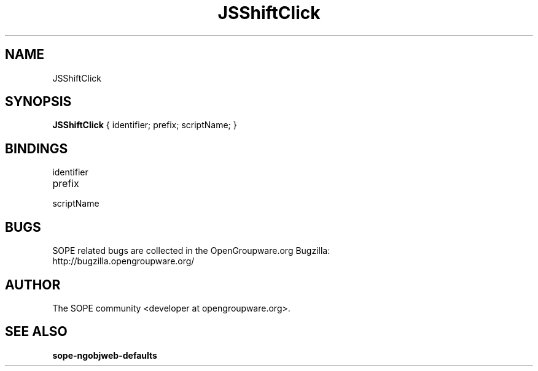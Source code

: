 .TH JSShiftClick 3 "April 2005" "SOPE" "SOPE Dynamic Element Reference"
.\" DO NOT EDIT: this file got autogenerated using woapi2man from:
.\"   ../JSShiftClick.api
.\" 
.\" Copyright (C) 2005 SKYRIX Software AG. All rights reserved.
.\" ====================================================================
.\"
.\" Copyright (C) 2005 SKYRIX Software AG. All rights reserved.
.\"
.\" Check the COPYING file for further information.
.\"
.\" Created with the help of:
.\"   http://www.schweikhardt.net/man_page_howto.html
.\"

.SH NAME
JSShiftClick

.SH SYNOPSIS
.B JSShiftClick
{ identifier;  prefix;  scriptName; }

.SH BINDINGS
.IP identifier
.IP prefix
.IP scriptName

.SH BUGS
SOPE related bugs are collected in the OpenGroupware.org Bugzilla:
  http://bugzilla.opengroupware.org/

.SH AUTHOR
The SOPE community <developer at opengroupware.org>.

.SH SEE ALSO
.BR sope-ngobjweb-defaults

